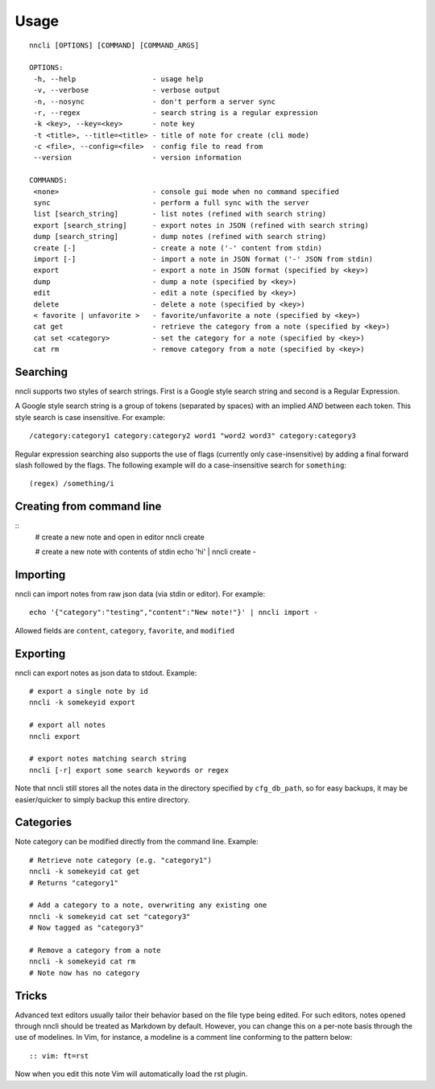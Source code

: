 Usage
=====

.. index:: single: usage

::

    nncli [OPTIONS] [COMMAND] [COMMAND_ARGS]

    OPTIONS:
     -h, --help                  - usage help
     -v, --verbose               - verbose output
     -n, --nosync                - don't perform a server sync
     -r, --regex                 - search string is a regular expression
     -k <key>, --key=<key>       - note key
     -t <title>, --title=<title> - title of note for create (cli mode)
     -c <file>, --config=<file>  - config file to read from
     --version                   - version information

    COMMANDS:
     <none>                      - console gui mode when no command specified
     sync                        - perform a full sync with the server
     list [search_string]        - list notes (refined with search string)
     export [search_string]      - export notes in JSON (refined with search string)
     dump [search_string]        - dump notes (refined with search string)
     create [-]                  - create a note ('-' content from stdin)
     import [-]                  - import a note in JSON format ('-' JSON from stdin)
     export                      - export a note in JSON format (specified by <key>)
     dump                        - dump a note (specified by <key>)
     edit                        - edit a note (specified by <key>)
     delete                      - delete a note (specified by <key>)
     < favorite | unfavorite >   - favorite/unfavorite a note (specified by <key>)
     cat get                     - retrieve the category from a note (specified by <key>)
     cat set <category>          - set the category for a note (specified by <key>)
     cat rm                      - remove category from a note (specified by <key>)

.. index:: single: searching

Searching
---------

nncli supports two styles of search strings. First is a Google style
search string and second is a Regular Expression.

A Google style search string is a group of tokens (separated by spaces)
with an implied *AND* between each token. This style search is case
insensitive. For example::

   /category:category1 category:category2 word1 "word2 word3" category:category3

Regular expression searching also supports the use of flags (currently
only case-insensitive) by adding a final forward slash followed by the
flags. The following example will do a case-insensitive search for
``something``::

   (regex) /something/i

.. index:: single: command line; creating

Creating from command line
--------------------------

::
   # create a new note and open in editor
   nncli create

   # create a new note with contents of stdin
   echo 'hi' | nncli create -

.. index:: single: command line; importing

Importing
---------

nncli can import notes from raw json data (via stdin or editor). For
example::

   echo '{"category":"testing","content":"New note!"}' | nncli import -

Allowed fields are ``content``, ``category``, ``favorite``, and ``modified``

.. index:: single: command line; exporting

Exporting
---------

nncli can export notes as json data to stdout. Example::

   # export a single note by id
   nncli -k somekeyid export

   # export all notes
   nncli export

   # export notes matching search string
   nncli [-r] export some search keywords or regex

Note that nncli still stores all the notes data in the directory
specified by ``cfg_db_path``, so for easy backups, it may be
easier/quicker to simply backup this entire directory.

.. index:: single: command line; categories

Categories
----------

Note category can be modified directly from the command line. Example::

   # Retrieve note category (e.g. "category1")
   nncli -k somekeyid cat get
   # Returns "category1"

   # Add a category to a note, overwriting any existing one
   nncli -k somekeyid cat set "category3"
   # Now tagged as "category3"

   # Remove a category from a note
   nncli -k somekeyid cat rm
   # Note now has no category

.. index:: single: tricks

Tricks
------

Advanced text editors usually tailor their behavior based on the file
type being edited. For such editors, notes opened through nncli should
be treated as Markdown by default. However, you can change this
on a per-note basis through the use of modelines. In Vim, for instance,
a modeline is a comment line conforming to the pattern below::

   :: vim: ft=rst

Now when you edit this note Vim will automatically load the rst plugin.
